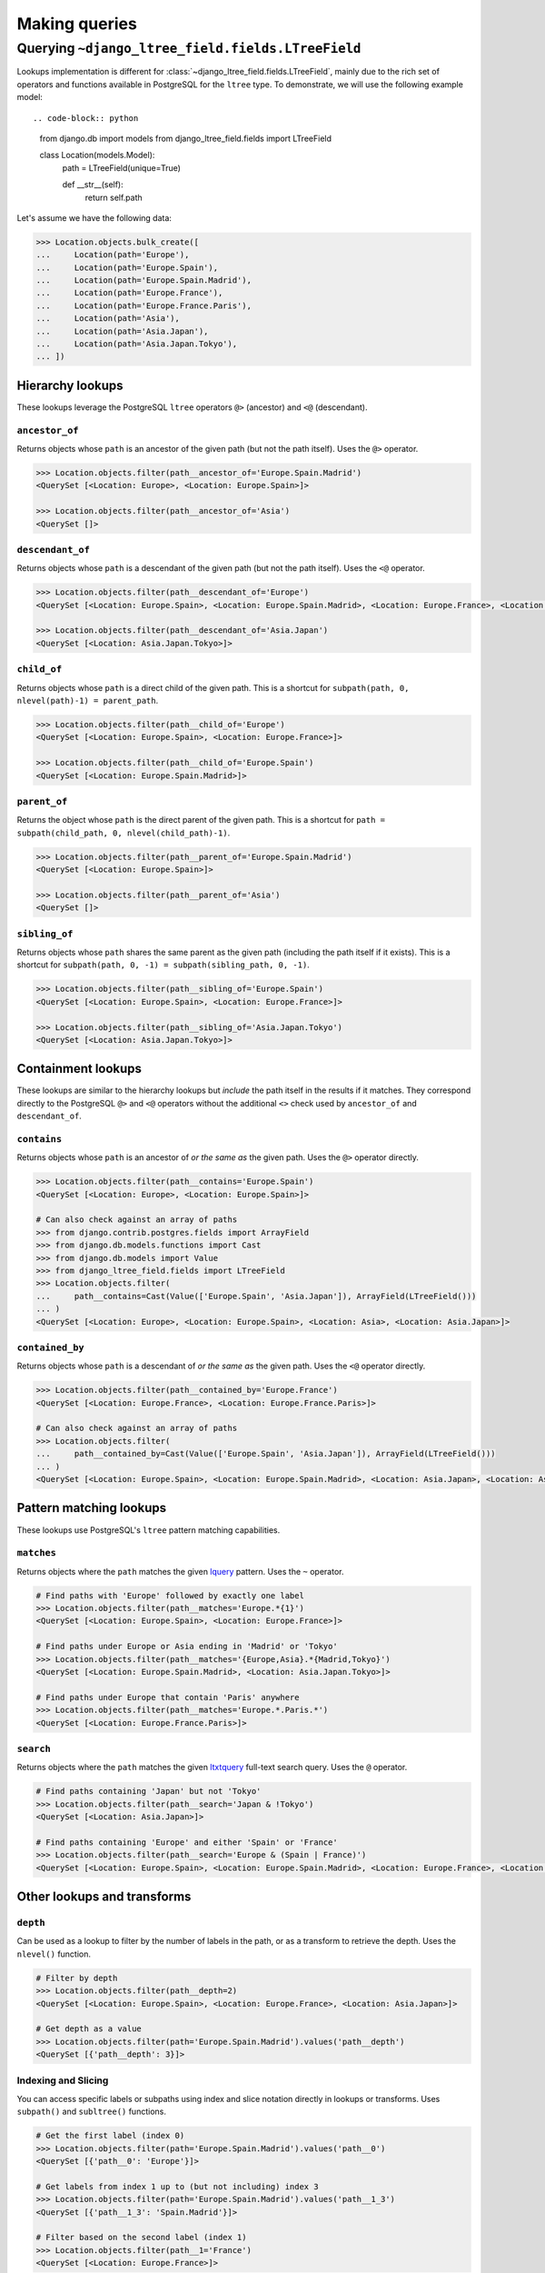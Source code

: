 ==============
Making queries
==============

.. _querying-ltreefield:

Querying ``~django_ltree_field.fields.LTreeField``
======================

Lookups implementation is different for :class:`~django_ltree_field.fields.LTreeField`,
mainly due to the rich set of operators and functions available in PostgreSQL
for the ``ltree`` type. To demonstrate, we will use the following example model::

.. code-block:: python

    from django.db import models
    from django_ltree_field.fields import LTreeField


    class Location(models.Model):
        path = LTreeField(unique=True)

        def __str__(self):
            return self.path

Let's assume we have the following data:

.. code-block:: pycon

    >>> Location.objects.bulk_create([
    ...     Location(path='Europe'),
    ...     Location(path='Europe.Spain'),
    ...     Location(path='Europe.Spain.Madrid'),
    ...     Location(path='Europe.France'),
    ...     Location(path='Europe.France.Paris'),
    ...     Location(path='Asia'),
    ...     Location(path='Asia.Japan'),
    ...     Location(path='Asia.Japan.Tokyo'),
    ... ])

.. _ltree-hierarchy-lookups:

Hierarchy lookups
-----------------

These lookups leverage the PostgreSQL ``ltree`` operators ``@>`` (ancestor) and ``<@`` (descendant).

``ancestor_of``
~~~~~~~~~~~~~~~

Returns objects whose ``path`` is an ancestor of the given path (but not the path itself). Uses the ``@>`` operator.

.. code-block:: pycon

    >>> Location.objects.filter(path__ancestor_of='Europe.Spain.Madrid')
    <QuerySet [<Location: Europe>, <Location: Europe.Spain>]>

    >>> Location.objects.filter(path__ancestor_of='Asia')
    <QuerySet []>

``descendant_of``
~~~~~~~~~~~~~~~~~

Returns objects whose ``path`` is a descendant of the given path (but not the path itself). Uses the ``<@`` operator.

.. code-block:: pycon

    >>> Location.objects.filter(path__descendant_of='Europe')
    <QuerySet [<Location: Europe.Spain>, <Location: Europe.Spain.Madrid>, <Location: Europe.France>, <Location: Europe.France.Paris>]>

    >>> Location.objects.filter(path__descendant_of='Asia.Japan')
    <QuerySet [<Location: Asia.Japan.Tokyo>]>

``child_of``
~~~~~~~~~~~~

Returns objects whose ``path`` is a direct child of the given path. This is a shortcut for ``subpath(path, 0, nlevel(path)-1) = parent_path``.

.. code-block:: pycon

    >>> Location.objects.filter(path__child_of='Europe')
    <QuerySet [<Location: Europe.Spain>, <Location: Europe.France>]>

    >>> Location.objects.filter(path__child_of='Europe.Spain')
    <QuerySet [<Location: Europe.Spain.Madrid>]>

``parent_of``
~~~~~~~~~~~~~

Returns the object whose ``path`` is the direct parent of the given path. This is a shortcut for ``path = subpath(child_path, 0, nlevel(child_path)-1)``.

.. code-block:: pycon

    >>> Location.objects.filter(path__parent_of='Europe.Spain.Madrid')
    <QuerySet [<Location: Europe.Spain>]>

    >>> Location.objects.filter(path__parent_of='Asia')
    <QuerySet []>

``sibling_of``
~~~~~~~~~~~~~~

Returns objects whose ``path`` shares the same parent as the given path (including the path itself if it exists). This is a shortcut for ``subpath(path, 0, -1) = subpath(sibling_path, 0, -1)``.

.. code-block:: pycon

    >>> Location.objects.filter(path__sibling_of='Europe.Spain')
    <QuerySet [<Location: Europe.Spain>, <Location: Europe.France>]>

    >>> Location.objects.filter(path__sibling_of='Asia.Japan.Tokyo')
    <QuerySet [<Location: Asia.Japan.Tokyo>]>


.. _ltree-containment-lookups:

Containment lookups
-------------------

These lookups are similar to the hierarchy lookups but *include* the path itself in the results if it matches. They correspond directly to the PostgreSQL ``@>`` and ``<@`` operators without the additional ``<>`` check used by ``ancestor_of`` and ``descendant_of``.

``contains``
~~~~~~~~~~~~

Returns objects whose ``path`` is an ancestor of *or the same as* the given path. Uses the ``@>`` operator directly.

.. code-block:: pycon

    >>> Location.objects.filter(path__contains='Europe.Spain')
    <QuerySet [<Location: Europe>, <Location: Europe.Spain>]>

    # Can also check against an array of paths
    >>> from django.contrib.postgres.fields import ArrayField
    >>> from django.db.models.functions import Cast
    >>> from django.db.models import Value
    >>> from django_ltree_field.fields import LTreeField
    >>> Location.objects.filter(
    ...     path__contains=Cast(Value(['Europe.Spain', 'Asia.Japan']), ArrayField(LTreeField()))
    ... )
    <QuerySet [<Location: Europe>, <Location: Europe.Spain>, <Location: Asia>, <Location: Asia.Japan>]>

``contained_by``
~~~~~~~~~~~~~~~~

Returns objects whose ``path`` is a descendant of *or the same as* the given path. Uses the ``<@`` operator directly.

.. code-block:: pycon

    >>> Location.objects.filter(path__contained_by='Europe.France')
    <QuerySet [<Location: Europe.France>, <Location: Europe.France.Paris>]>

    # Can also check against an array of paths
    >>> Location.objects.filter(
    ...     path__contained_by=Cast(Value(['Europe.Spain', 'Asia.Japan']), ArrayField(LTreeField()))
    ... )
    <QuerySet [<Location: Europe.Spain>, <Location: Europe.Spain.Madrid>, <Location: Asia.Japan>, <Location: Asia.Japan.Tokyo>]>


.. _ltree-pattern-matching-lookups:

Pattern matching lookups
------------------------

These lookups use PostgreSQL's ``ltree`` pattern matching capabilities.

``matches``
~~~~~~~~~~~

Returns objects where the ``path`` matches the given `lquery <https://www.postgresql.org/docs/current/ltree.html#LTREE-LQUERY>`_ pattern. Uses the ``~`` operator.

.. code-block:: pycon

    # Find paths with 'Europe' followed by exactly one label
    >>> Location.objects.filter(path__matches='Europe.*{1}')
    <QuerySet [<Location: Europe.Spain>, <Location: Europe.France>]>

    # Find paths under Europe or Asia ending in 'Madrid' or 'Tokyo'
    >>> Location.objects.filter(path__matches='{Europe,Asia}.*{Madrid,Tokyo}')
    <QuerySet [<Location: Europe.Spain.Madrid>, <Location: Asia.Japan.Tokyo>]>

    # Find paths under Europe that contain 'Paris' anywhere
    >>> Location.objects.filter(path__matches='Europe.*.Paris.*')
    <QuerySet [<Location: Europe.France.Paris>]>

``search``
~~~~~~~~~~

Returns objects where the ``path`` matches the given `ltxtquery <https://www.postgresql.org/docs/current/ltree.html#LTREE-LTXTQUERY>`_ full-text search query. Uses the ``@`` operator.

.. code-block:: pycon

    # Find paths containing 'Japan' but not 'Tokyo'
    >>> Location.objects.filter(path__search='Japan & !Tokyo')
    <QuerySet [<Location: Asia.Japan>]>

    # Find paths containing 'Europe' and either 'Spain' or 'France'
    >>> Location.objects.filter(path__search='Europe & (Spain | France)')
    <QuerySet [<Location: Europe.Spain>, <Location: Europe.Spain.Madrid>, <Location: Europe.France>, <Location: Europe.France.Paris>]>


.. _ltree-other-lookups:

Other lookups and transforms
----------------------------

``depth``
~~~~~~~~~

Can be used as a lookup to filter by the number of labels in the path, or as a transform to retrieve the depth. Uses the ``nlevel()`` function.

.. code-block:: pycon

    # Filter by depth
    >>> Location.objects.filter(path__depth=2)
    <QuerySet [<Location: Europe.Spain>, <Location: Europe.France>, <Location: Asia.Japan>]>

    # Get depth as a value
    >>> Location.objects.filter(path='Europe.Spain.Madrid').values('path__depth')
    <QuerySet [{'path__depth': 3}]>

.. _ltree-indexing-slicing:

Indexing and Slicing
~~~~~~~~~~~~~~~~~~~~

You can access specific labels or subpaths using index and slice notation directly in lookups or transforms. Uses ``subpath()`` and ``subltree()`` functions.

.. code-block:: pycon

    # Get the first label (index 0)
    >>> Location.objects.filter(path='Europe.Spain.Madrid').values('path__0')
    <QuerySet [{'path__0': 'Europe'}]>

    # Get labels from index 1 up to (but not including) index 3
    >>> Location.objects.filter(path='Europe.Spain.Madrid').values('path__1_3')
    <QuerySet [{'path__1_3': 'Spain.Madrid'}]>

    # Filter based on the second label (index 1)
    >>> Location.objects.filter(path__1='France')
    <QuerySet [<Location: Europe.France>]>